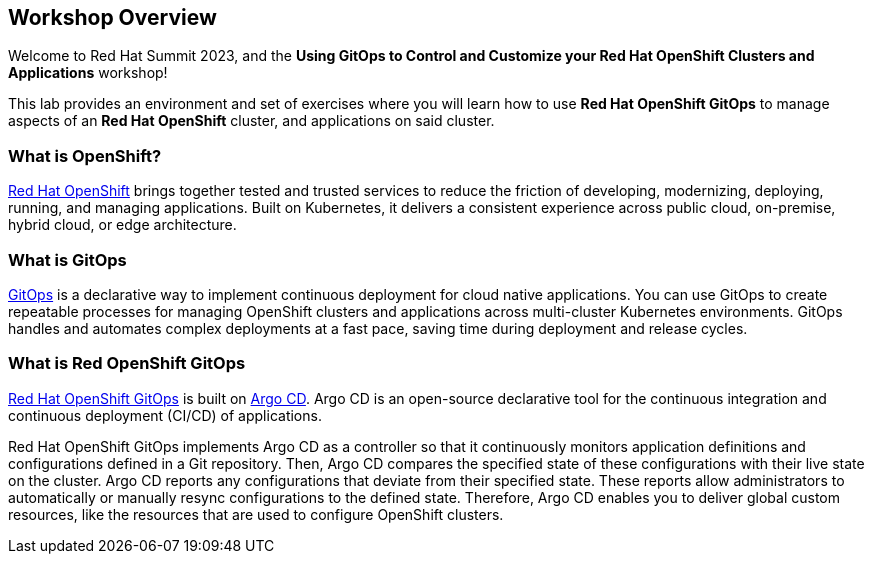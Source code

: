 :guid: {guid}
:user: {user}
:ssh_command: {ssh_password}
:markup-in-source: verbatim,attributes,quotes
:my_deep_var_underbars: {my_deep_var}
:my_deep_var_dots: {my.deep.var}

== Workshop Overview

Welcome to Red Hat Summit 2023, and the *Using GitOps to Control and Customize your Red Hat OpenShift Clusters and Applications* workshop!

This lab provides an environment and set of exercises where you will learn how to use *Red Hat OpenShift GitOps* to manage aspects of an *Red Hat OpenShift* cluster, and applications on said cluster.

=== What is OpenShift?

https://www.redhat.com/en/technologies/cloud-computing/openshift[Red Hat OpenShift] brings together tested and trusted services to reduce the friction of developing, modernizing, deploying, running, and managing applications. Built on Kubernetes, it delivers a consistent experience across public cloud, on-premise, hybrid cloud, or edge architecture.

=== What is GitOps

https://www.redhat.com/en/topics/devops/what-is-gitops[GitOps] is a declarative way to implement continuous deployment for cloud native applications. You can use GitOps to create repeatable processes for managing OpenShift clusters and applications across multi-cluster Kubernetes environments. GitOps handles and automates complex deployments at a fast pace, saving time during deployment and release cycles.

=== What is Red OpenShift GitOps
// From https://docs.openshift.com/container-platform/4.12/cicd/gitops/understanding-openshift-gitops.html
https://docs.openshift.com/container-platform/4.12/cicd/gitops/understanding-openshift-gitops.html[Red Hat OpenShift GitOps] is built on https://argo-cd.readthedocs.io/en/stable/[Argo CD]. Argo CD is an open-source declarative tool for the continuous integration and continuous deployment (CI/CD) of applications. 

Red Hat OpenShift GitOps implements Argo CD as a controller so that it continuously monitors application definitions and configurations defined in a Git repository. Then, Argo CD compares the specified state of these configurations with their live state on the cluster. Argo CD reports any configurations that deviate from their specified state. These reports allow administrators to automatically or manually resync configurations to the defined state. Therefore, Argo CD enables you to deliver global custom resources, like the resources that are used to configure OpenShift clusters.


